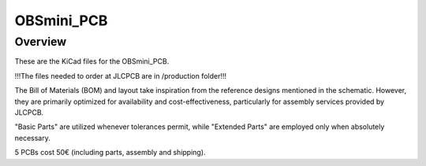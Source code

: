 OBSmini_PCB
###########

Overview
********

These are the KiCad files for the OBSmini_PCB.

!!!The files needed to order at JLCPCB are in /production folder!!!

The Bill of Materials (BOM) and layout take inspiration from the reference designs mentioned in the schematic. However, they are primarily optimized for availability and cost-effectiveness, particularly for assembly services provided by JLCPCB.

"Basic Parts" are utilized whenever tolerances permit, while "Extended Parts" are employed only when absolutely necessary.

5 PCBs cost 50€ (including parts, assembly and shipping).

